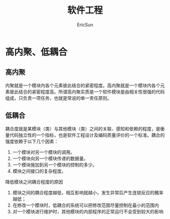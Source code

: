 #+TITLE: 软件工程
#+AUTHOR: EricSun

* 高内聚、低耦合



** 高内聚
内聚就是一个模块内各个元素彼此结合的紧密程度。高内聚就是一个模块内各个元素彼此结合的紧密程度高。所谓高内聚实质是一个软件模块是由相关性很强的代码组成，只负责一项任务，也就是常说的单一责任原则。

** 低耦合
耦合度就是某模块（类）与其他模块（类）之间的关联、感知和依赖的程度，是衡量代码独立性的一个指标，也是软件工程设计及编码质量评价的一个标准。耦合的强度依赖于以下几个因素：
1. 一个模块对另一个模块的调用。
2. 一个模块向另一个模块传递的数据量。
3. 一个模块施加到另一个模块的控制的多少。
4. 模块之间接口的复杂程度。
降低模块之间耦合程度的原因
1. 模块之间的耦合程度越低，相互影响就越小，发生异常后产生连锁反应的概率越低；
2. 在修改一个模块时，低耦合的系统可以把修改范围尽量控制在最小的范围内
3. 对一个模块进行维护时，其他模块的内部程序的正常运行不会受到较大的影响
